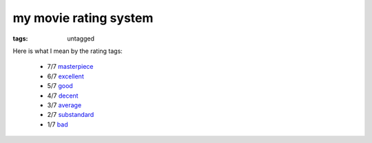 my movie rating system
======================

:tags: untagged


Here is what I mean by the rating tags:

  * 7/7 `masterpiece`__
  * 6/7 `excellent`__
  * 5/7 `good`__
  * 4/7 `decent`__
  * 3/7 `average`__
  * 2/7 `substandard`__
  * 1/7 `bad`__

__ http://movies.tshepang.net/tag/masterpiece
__ http://movies.tshepang.net/tag/excellent
__ http://movies.tshepang.net/tag/good
__ http://movies.tshepang.net/tag/decent
__ http://movies.tshepang.net/tag/average
__ http://movies.tshepang.net/tag/substandard
__ http://movies.tshepang.net/tag/bad
